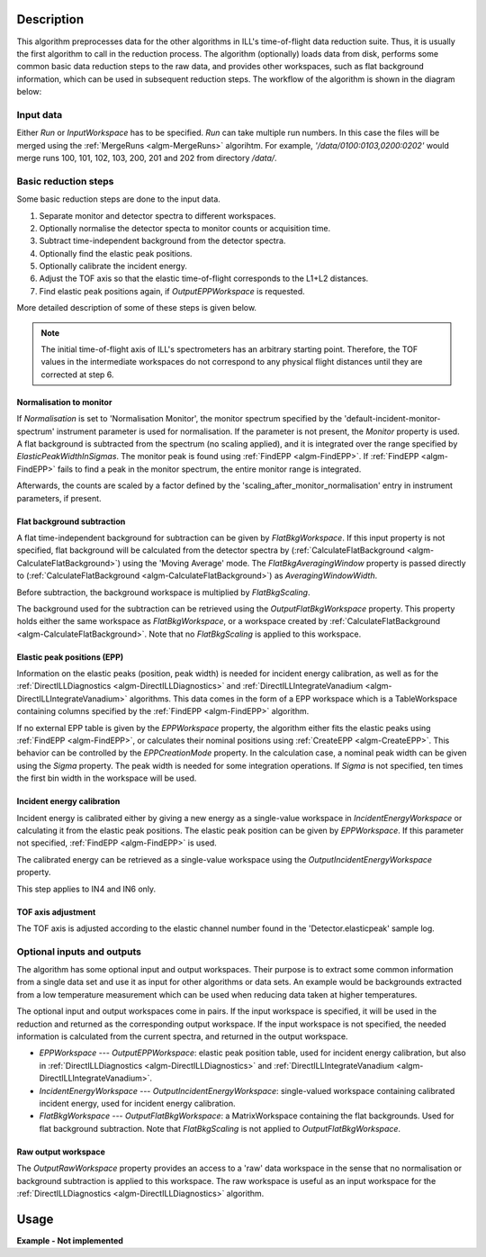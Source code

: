 .. algorithm::

.. summary::

.. alias::

.. properties::

Description
-----------

This algorithm preprocesses data for the other algorithms in ILL's time-of-flight data reduction suite. Thus, it is usually the first algorithm to call in the reduction process. The algorithm (optionally) loads data from disk, performs some common basic data reduction steps to the raw data, and provides other workspaces, such as flat background information, which can be used in subsequent reduction steps. The workflow of the algorithm is shown in the diagram below:

.. diagram:: DirectILLCollectData-v1_wkflw.dot

Input data
##########

Either *Run* or *InputWorkspace* has to be specified. *Run* can take multiple run numbers. In this case the files will be merged using the :ref:`MergeRuns <algm-MergeRuns>` algorihtm. For example, `'/data/0100:0103,0200:0202'` would merge runs 100, 101, 102, 103, 200, 201 and 202 from directory `/data/`.

Basic reduction steps
#####################

Some basic reduction steps are done to the input data.

#. Separate monitor and detector spectra to different workspaces.
#. Optionally normalise the detector specta to monitor counts or acquisition time.
#. Subtract time-independent background from the detector spectra.
#. Optionally find the elastic peak positions.
#. Optionally calibrate the incident energy.
#. Adjust the TOF axis so that the elastic time-of-flight corresponds to the L1+L2 distances.
#. Find elastic peak positions again, if *OutputEPPWorkspace* is requested.

More detailed description of some of these steps is given below.

.. note::
    The initial time-of-flight axis of ILL's spectrometers has an arbitrary starting point. Therefore, the TOF values in the intermediate workspaces do not correspond to any physical flight distances until they are corrected at step 6. 

Normalisation to monitor
^^^^^^^^^^^^^^^^^^^^^^^^

If *Normalisation* is set to 'Normalisation Monitor', the monitor spectrum specified by the 'default-incident-monitor-spectrum' instrument parameter is used for normalisation. If the parameter is not present, the *Monitor* property is used. A flat background is subtracted from the spectrum (no scaling applied), and it is integrated over the range specified by *ElasticPeakWidthInSigmas*. The monitor peak is found using :ref:`FindEPP <algm-FindEPP>`. If :ref:`FindEPP <algm-FindEPP>` fails to find a peak in the monitor spectrum, the entire monitor range is integrated.

Afterwards, the counts are scaled by a factor defined by the 'scaling_after_monitor_normalisation' entry in instrument parameters, if present.

Flat background subtraction
^^^^^^^^^^^^^^^^^^^^^^^^^^^

A flat time-independent background for subtraction can be given by *FlatBkgWorkspace*. If this input property is not specified, flat background will be calculated from the detector spectra by (:ref:`CalculateFlatBackground <algm-CalculateFlatBackground>`) using the 'Moving Average' mode. The *FlatBkgAveragingWindow* property is passed directly to (:ref:`CalculateFlatBackground <algm-CalculateFlatBackground>`) as *AveragingWindowWidth*.

Before subtraction, the background workspace is multiplied by *FlatBkgScaling*.

The background used for the subtraction can be retrieved using the *OutputFlatBkgWorkspace* property. This property holds either the same workspace as *FlatBkgWorkspace*, or a workspace created by :ref:`CalculateFlatBackground <algm-CalculateFlatBackground>`. Note that no *FlatBkgScaling* is applied to this workspace. 

Elastic peak positions (EPP)
^^^^^^^^^^^^^^^^^^^^^^^^^^^^

Information on the elastic peaks (position, peak width) is needed for incident energy calibration, as well as for the :ref:`DirectILLDiagnostics <algm-DirectILLDiagnostics>` and :ref:`DirectILLIntegrateVanadium <algm-DirectILLIntegrateVanadium>` algorithms. This data comes in the form of a EPP workspace which is a TableWorkspace containing columns specified by the :ref:`FindEPP <algm-FindEPP>` algorithm.

If no external EPP table is given by the *EPPWorkspace* property, the algorithm either fits the elastic peaks using :ref:`FindEPP <algm-FindEPP>`, or calculates their nominal positions using :ref:`CreateEPP <algm-CreateEPP>`. This behavior can be controlled by the *EPPCreationMode* property. In the calculation case, a nominal peak width can be given using the *Sigma* property.  The peak width is needed for some integration operations. If *Sigma* is not specified, ten times the first bin width in the workspace will be used.

Incident energy calibration
^^^^^^^^^^^^^^^^^^^^^^^^^^^

Incident energy is calibrated either by giving a new energy as a single-value workspace in *IncidentEnergyWorkspace* or calculating it from the elastic peak positions. The elastic peak position can be given by *EPPWorkspace*. If this parameter not specified, :ref:`FindEPP <algm-FindEPP>` is used.

The calibrated energy can be retrieved as a single-value workspace using the *OutputIncidentEnergyWorkspace* property.

This step applies to IN4 and IN6 only.

TOF axis adjustment
^^^^^^^^^^^^^^^^^^^

The TOF axis is adjusted according to the elastic channel number found in the 'Detector.elasticpeak' sample log.

Optional inputs and outputs
###########################

The algorithm has some optional input and output workspaces. Their purpose is to extract some common information from a single data set and use it as input for other algorithms or data sets. An example would be backgrounds extracted from a low temperature measurement which can be used when reducing data taken at higher temperatures.

The optional input and output workspaces come in pairs. If the input workspace is specified, it will be used in the reduction and returned as the corresponding output workspace. If the input workspace is not specified, the needed information is calculated from the current spectra, and returned in the output workspace.

* *EPPWorkspace* --- *OutputEPPWorkspace*: elastic peak position table, used for incident energy calibration, but also in :ref:`DirectILLDiagnostics <algm-DirectILLDiagnostics>` and :ref:`DirectILLIntegrateVanadium <algm-DirectILLIntegrateVanadium>`.
* *IncidentEnergyWorkspace* --- *OutputIncidentEnergyWorkspace*: single-valued workspace containing calibrated incident energy, used for incident energy calibration.
* *FlatBkgWorkspace* --- *OutputFlatBkgWorkspace*: a MatrixWorkspace containing the flat backgrounds. Used for flat background subtraction. Note that *FlatBkgScaling* is not applied to *OutputFlatBkgWorkspace*.

Raw output workspace
^^^^^^^^^^^^^^^^^^^^

The *OutputRawWorkspace* property provides an access to a 'raw' data workspace in the sense that no normalisation or background subtraction is applied to this workspace. The raw workspace is useful as an input workspace for the :ref:`DirectILLDiagnostics <algm-DirectILLDiagnostics>` algorithm.

Usage
-----

**Example - Not implemented**

.. categories::

.. sourcelink::
